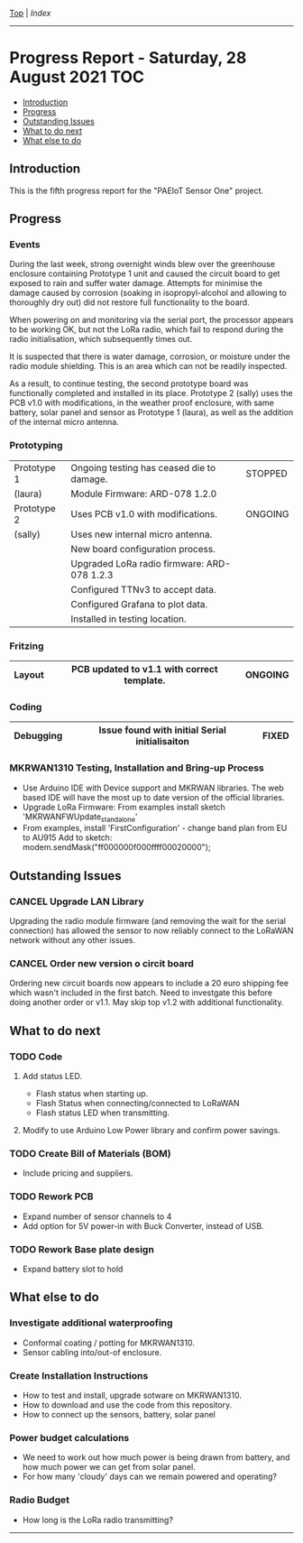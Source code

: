 [[../README.org][Top]] | [[index.org][Index]]
-----
* Progress Report - Saturday, 28 August 2021                              :TOC:
  - [[#introduction][Introduction]]
  - [[#progress][Progress]]
  - [[#outstanding-issues][Outstanding Issues]]
  - [[#what-to-do-next][What to do next]]
  - [[#what-else-to-do][What else to do]]

** Introduction
This is the fifth progress report for the "PAEIoT Sensor One" project.
[[file:../images/20211003_123249_resized.jpg]]
[[file:../images/20211003_123312_resized.jpg]]
[[file:../images/20211008_182908_resized.jpg]]
[[file:../images/20211008_182954_resized.jpg]]
[[file:../images/20211008_184326_resized.jpg]]

** Progress
*** Events
During the last week, strong overnight winds blew over the greenhouse enclosure
containing Prototype 1 unit and caused the circuit board to get exposed to rain
and suffer water damage. Attempts for minimise the damage caused by corrosion
(soaking in isopropyl-alcohol and allowing to thoroughly dry out) did not
restore full functionality to the board. 

When powering on and monitoring via the serial port, the processor appears to be
working OK, but not the LoRa radio, which fail to respond during the radio
initialisation, which subsequently times out.

It is suspected that there is water damage, corrosion, or moisture under the
radio module shielding. This is an area which can not be readily inspected.

As a result, to continue testing, the second prototype board was functionally
completed and installed in its place. Prototype 2 (sally) uses the PCB v1.0 with
modifications, in the weather proof enclosure, with same battery, solar panel
and sensor as Prototype 1 (laura), as well as the addition of the internal micro
antenna.

*** Prototyping
|-------------+---------------------------------------------+---------|
| Prototype 1 | Ongoing testing has ceased die to damage.   | STOPPED |
| (laura)     | Module Firmware:   ARD-078 1.2.0            |         |
|-------------+---------------------------------------------+---------|
| Prototype 2 | Uses PCB v1.0 with modifications.           | ONGOING |
| (sally)     | Uses new internal micro antenna.            |         |
|             | New board configuration process.            |         |
|             | Upgraded LoRa radio firmware: ARD-078 1.2.3 |         |
|             | Configured TTNv3 to accept data.            |         |
|             | Configured Grafana to plot data.            |         |
|             | Installed in testing location.              |         |
|-------------+---------------------------------------------+---------|

*** Fritzing
|-----------+--------------------------------------------+---------|
| Layout    | PCB updated to v1.1 with correct template. | ONGOING |
|-----------+--------------------------------------------+---------|

*** Coding
|-----------+------------------------------------------------+-------|
| Debugging | Issue found with initial Serial initialisaiton | FIXED |
|-----------+------------------------------------------------+-------|

*** MKRWAN1310 Testing, Installation and Bring-up Process
- Use Arduino IDE with Device support and MKRWAN libraries. The web based IDE
  will have the most up to date version of the official libraries.
- Upgrade LoRa Firmware: From examples install sketch 'MKRWANFWUpdate_standalone'
- From examples, install 'FirstConfiguration' - change band plan from EU to AU915
  Add to sketch: modem.sendMask("ff000000f000ffff00020000");

** Outstanding Issues
*** CANCEL Upgrade LAN Library
CLOSED: [2021-10-09 Sat 14:31]
Upgrading the radio module firmware (and removing the wait for the serial
connection) has allowed the sensor to now reliably connect to the LoRaWAN
network without any other issues.

*** CANCEL Order new version o circit board
CLOSED: [2021-10-09 Sat 14:34]
Ordering new circuit boards now appears to include a 20 euro shipping fee which
wasn't included in the first batch. Need to investgate this before doing another
order or v1.1. May skip top v1.2 with additional functionality.

** What to do next
*** TODO Code
**** Add status LED.
  - Flash status when starting up.
  - Flash Status when connecting/connected to LoRaWAN
  - Flash status LED when transmitting.
**** Modify to use Arduino Low Power library and confirm power savings.
*** TODO Create Bill of Materials (BOM)
- Include pricing and suppliers.  
*** TODO Rework PCB
- Expand number of sensor channels to 4
- Add option for 5V power-in with Buck Converter, instead of USB.
*** TODO Rework Base plate design
- Expand battery slot to hold 
  
** What else to do
*** Investigate additional waterproofing
- Conformal coating / potting for MKRWAN1310.
- Sensor cabling into/out-of enclosure.
*** Create Installation Instructions
- How to test and install, upgrade sotware on MKRWAN1310.
- How to download and use the code from this repository.
- How to connect up the sensors, battery, solar panel
*** Power budget calculations
- We need to work out how much power is being drawn from battery, and how much
  power we can get from solar panel.
- For how many 'cloudy' days can we remain powered and operating?
*** Radio Budget
- How long is the LoRa radio transmitting?


-----

